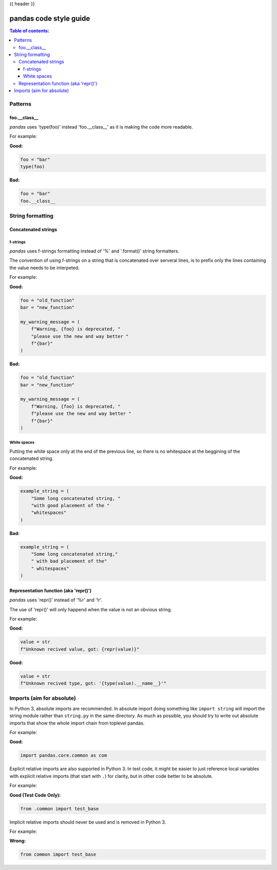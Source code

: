 .. _code_style:

{{ header }}

=======================
pandas code style guide
=======================

.. contents:: Table of contents:
   :local:

Patterns
========

foo.__class__
-------------

*pandas* uses 'type(foo)' instead 'foo.__class__' as it is making the code more
readable.

For example:

**Good:**

.. code-block:: python

    foo = "bar"
    type(foo)

**Bad:**

.. code-block:: python

    foo = "bar"
    foo.__class__


String formatting
=================

Concatenated strings
--------------------

f-strings
~~~~~~~~~

*pandas* uses f-strings formatting instead of '%' and '.format()' string formatters.

The convention of using f-strings on a string that is concatenated over serveral lines,
is to prefix only the lines containing the value needs to be interpeted.

For example:

**Good:**

.. code-block:: python

    foo = "old_function"
    bar = "new_function"

    my_warning_message = (
        f"Warning, {foo} is deprecated, "
        "please use the new and way better "
        f"{bar}"
    )

**Bad:**

.. code-block:: python

    foo = "old_function"
    bar = "new_function"

    my_warning_message = (
        f"Warning, {foo} is deprecated, "
        f"please use the new and way better "
        f"{bar}"
    )

White spaces
~~~~~~~~~~~~

Putting the white space only at the end of the previous line, so
there is no whitespace at the beggining of the concatenated string.

For example:

**Good:**

.. code-block:: python

    example_string = (
        "Some long concatenated string, "
        "with good placement of the "
        "whitespaces"
    )

**Bad:**

.. code-block:: python

    example_string = (
        "Some long concatenated string,"
        " with bad placement of the"
        " whitespaces"
    )

Representation function (aka 'repr()')
--------------------------------------

*pandas* uses 'repr()' instead of '%r' and '!r'.

The use of 'repr()' will only happend when the value is not an obvious string.

For example:

**Good:**

.. code-block:: python

    value = str
    f"Unknown recived value, got: {repr(value)}"

**Good:**

.. code-block:: python

    value = str
    f"Unknown recived type, got: '{type(value).__name__}'"


Imports (aim for absolute)
==========================

In Python 3, absolute imports are recommended. In absolute import doing something
like ``import string`` will import the string module rather than ``string.py``
in the same directory. As much as possible, you should try to write out
absolute imports that show the whole import chain from toplevel pandas.

For example:

**Good:**

.. code-block:: python

    import pandas.core.common as com

Explicit relative imports are also supported in Python 3. In test code, it might
be easier to just reference local variables with explicit relative imports
(that start with ``.``) for clarity, but in other code better to be absolute.

For example:

**Good (Test Code Only):**

.. code-block:: python

    from .common import test_base

Implicit relative imports should never be used and is removed in Python 3.

For example:

**Wrong:**

.. code-block:: python

    from common import test_base
